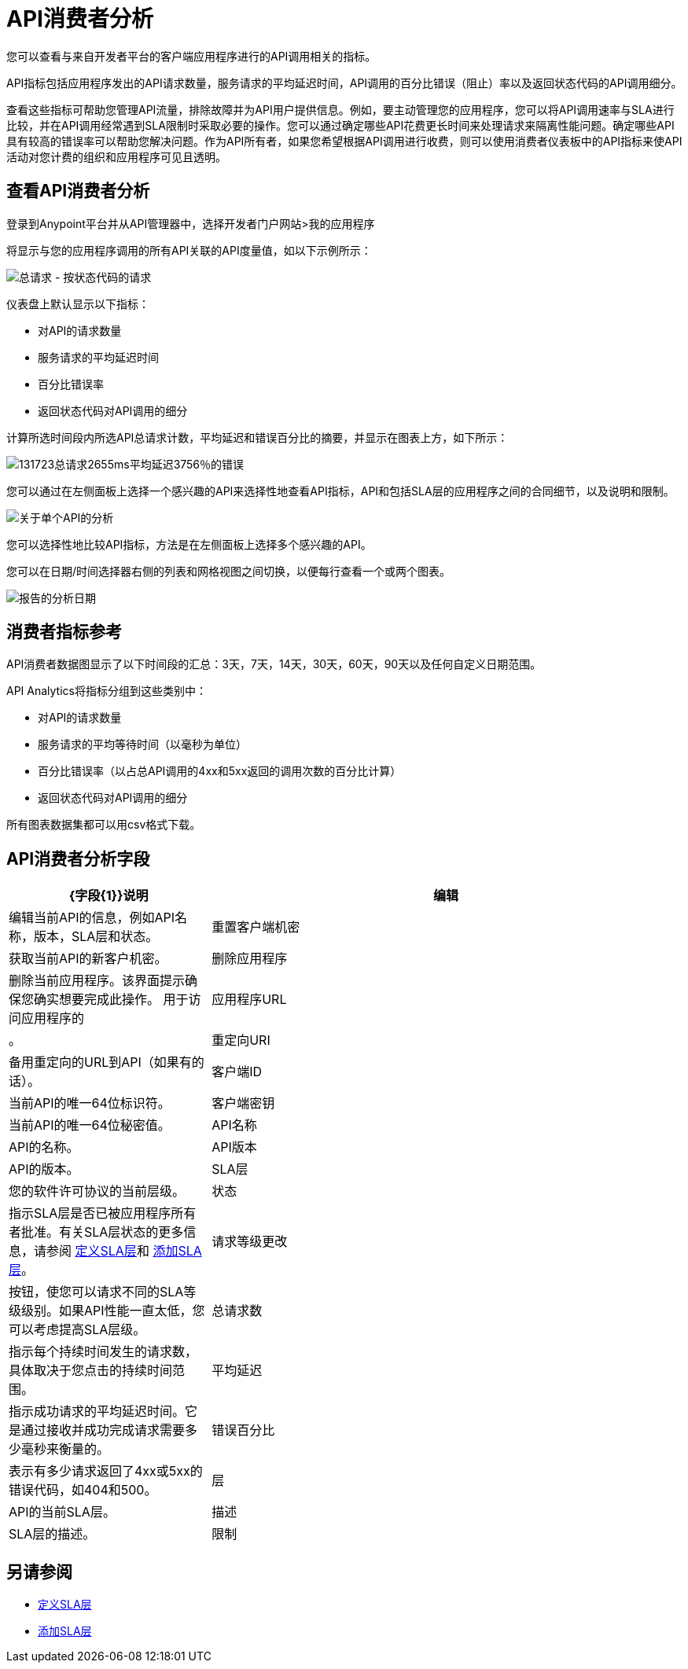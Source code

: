 =  API消费者分析
:keywords: analytics, consumer, api consumer, api

您可以查看与来自开发者平台的客户端应用程序进行的API调用相关的指标。

API指标包括应用程序发出的API请求数量，服务请求的平均延迟时间，API调用的百分比错误（阻止）率以及返回状态代码的API调用细分。

查看这些指标可帮助您管理API流量，排除故障并为API用户提供信息。例如，要主动管理您的应用程序，您可以将API调用速率与SLA进行比较，并在API调用经常遇到SLA限制时采取必要的操作。您可以通过确定哪些API花费更长时间来处理请求来隔离性能问题。确定哪些API具有较高的错误率可以帮助您解决问题。作为API所有者，如果您希望根据API调用进行收费，则可以使用消费者仪表板中的API指标来使API活动对您计费的组织和应用程序可见且透明。

== 查看API消费者分析

登录到Anypoint平台并从API管理器中，选择开发者门户网站>我的应用程序

将显示与您的应用程序调用的所有API关联的API度量值，如以下示例所示：

image:consumer-api-requests.png[总请求 - 按状态代码的请求]

仪表盘上默认显示以下指标：

* 对API的请求数量
* 服务请求的平均延迟时间
* 百分比错误率
* 返回状态代码对API调用的细分

计算所选时间段内所选API总请求计数，平均延迟和错误百分比的摘要，并显示在图表上方，如下所示：

image:consumer-api-metrics.png[131723总请求2655ms平均延迟3756％的错误]

您可以通过在左侧面板上选择一个感兴趣的API来选择性地查看API指标，API和包括SLA层的应用程序之间的合同细节，以及说明和限制。

image:consumer-api-single.png[关于单个API的分析]

您可以选择性地比较API指标，方法是在左侧面板上选择多个感兴趣的API。

您可以在日期/时间选择器右侧的列表和网格视图之间切换，以便每行查看一个或两个图表。

image:consumer-api-date.png[报告的分析日期]

//已删除：/_images/consumer-api-performance.png，consumer-api-blocked.png（kris）

== 消费者指标参考

API消费者数据图显示了以下时间段的汇总：3天，7天，14天，30天，60天，90天以及任何自定义日期范围。

API Analytics将指标分组到这些类别中：

* 对API的请求数量
* 服务请求的平均等待时间（以毫秒为单位）
* 百分比错误率（以占总API调用的4xx和5xx返回的调用次数的百分比计算）
* 返回状态代码对API调用的细分

所有图表数据集都可以用csv格式下载。

==  API消费者分析字段

[%header,cols="30a,70a"]
|===
| {字段{1}}说明
|编辑 |编辑当前API的信息，例如API名称，版本，SLA层和状态。
|重置客户端机密 |获取当前API的新客户机密。
|删除应用程序 |删除当前应用程序。该界面提示确保您确实想要完成此操作。
用于访问应用程序的|应用程序URL  |。
|重定向URI  |备用重定向的URL到API（如果有的话）。
|客户端ID  |当前API的唯一64位标识符。
|客户端密钥 |当前API的唯一64位秘密值。
| API名称 | API的名称。
| API版本 | API的版本。
| SLA层 |您的软件许可协议的当前层级。
|状态 |指示SLA层是否已被应用程序所有者批准。有关SLA层状态的更多信息，请参阅 link:/api-manager/v/1.x/defining-sla-tiers[定义SLA层]和 link:/api-manager/v/1.x/tutorial-manage-an-api#adding-an-sla-tier[添加SLA层]。
|请求等级更改 |按钮，使您可以请求不同的SLA等级级别。如果API性能一直太低，您可以考虑提高SLA层级。
|总请求数 |指示每个持续时间发生的请求数，具体取决于您点击的持续时间范围。
|平均延迟 |指示成功请求的平均延迟时间。它是通过接收并成功完成请求需要多少毫秒来衡量的。
|错误百分比 |表示有多少请求返回了4xx或5xx的错误代码，如404和500。
|层 | API的当前SLA层。
|描述 | SLA层的描述。
|限制 |对API的限制。
|===

== 另请参阅

*  link:/api-manager/v/1.x/defining-sla-tiers[定义SLA层]
*  link:/api-manager/v/1.x/tutorial-manage-an-api#adding-an-sla-tier[添加SLA层]
